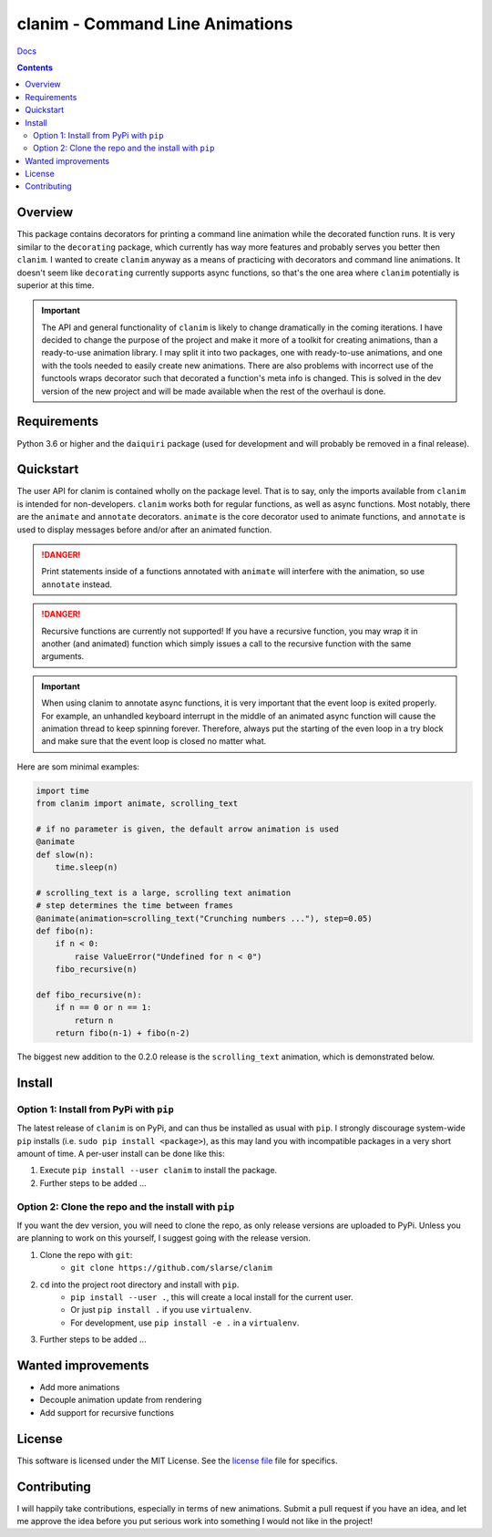 clanim - Command Line Animations
*******************************************************

`Docs`_

.. image:: https://travis-ci.org/slarse/clanim.svg?branch=master
    :target: https://travis-ci.org/slarse/clanim
    :alt: Build Status
.. image:: https://codecov.io/gh/slarse/clanim/branch/master/graph/badge.svg
    :target: https://codecov.io/gh/slarse/clanim
    :alt: Code Coverage
.. image:: https://readthedocs.org/projects/clanim/badge/?version=latest
    :target: http://clanim.readthedocs.io/en/latest/?badge=latest
    :alt: Documentation Status
.. image:: https://badge.fury.io/py/clanim.svg
    :target: https://badge.fury.io/py/clanim
    :alt: PyPi Version
.. image:: https://img.shields.io/badge/python-3.6-blue.svg
    :target: https://badge.fury.io/py/pdfebc
    :alt: Supported Python Versions

.. contents::

Overview
========
This package contains decorators for printing a command line animation while
the decorated function runs. It is very similar to the ``decorating`` package,
which currently has way more features and probably serves you better then
``clanim``. I wanted to create ``clanim`` anyway as a means of practicing
with decorators and command line animations. It doesn't seem like ``decorating`` 
currently supports async functions, so that's the one area where ``clanim`` 
potentially is superior at this time.

.. important::
    
    The API and general functionality of ``clanim`` is likely to change
    dramatically in the coming iterations. I have decided to change the purpose
    of the project and make it more of a toolkit for creating animations, than
    a ready-to-use animation library. I may split it into two packages, one
    with ready-to-use animations, and one with the tools needed to easily
    create new animations. There are also problems with incorrect use of the
    functools wraps decorator such that decorated a function's meta info is
    changed. This is solved in the dev version of the new project and will be
    made available when the rest of the overhaul is done.

Requirements
============
Python 3.6 or higher and the ``daiquiri`` package (used for development and
will probably be removed in a final release).

Quickstart
==========
The user API for clanim is contained wholly on the package level. That is to
say, only the imports available from ``clanim`` is intended for non-developers.
``clanim`` works both for regular functions, as well as async functions.
Most notably, there are the ``animate`` and ``annotate`` decorators. ``animate``
is the core decorator used to animate functions, and ``annotate`` is used to
display messages before and/or after an animated function.

.. DANGER::

    Print statements inside of a functions annotated with ``animate`` will
    interfere with the animation, so use ``annotate`` instead.

.. DANGER::

    Recursive functions are currently not supported! If you have a recursive
    function, you may wrap it in another (and animated) function which simply
    issues a call to the recursive function with the same arguments.

.. important::

    When using clanim to annotate async functions, it is very important that the
    event loop is exited properly. For example, an unhandled keyboard interrupt
    in the middle of an animated async function will cause the animation thread
    to keep spinning forever. Therefore, always put the starting of the even
    loop in a try block and make sure that the event loop is closed no matter
    what.

Here are som minimal examples:

.. code:: python

    import time
    from clanim import animate, scrolling_text

    # if no parameter is given, the default arrow animation is used
    @animate
    def slow(n):
        time.sleep(n)

    # scrolling_text is a large, scrolling text animation
    # step determines the time between frames
    @animate(animation=scrolling_text("Crunching numbers ..."), step=0.05)
    def fibo(n):
        if n < 0:
            raise ValueError("Undefined for n < 0")
        fibo_recursive(n)

    def fibo_recursive(n):
        if n == 0 or n == 1:
            return n
        return fibo(n-1) + fibo(n-2)



The biggest new addition to the 0.2.0 release is the ``scrolling_text``
animation, which is demonstrated below.

.. image:: images/scrolling_text.gif
    :alt: The scrolling_text animation

Install
=======
Option 1: Install from PyPi with ``pip``
----------------------------------------
The latest release of ``clanim`` is on PyPi, and can thus be installed as usual
with ``pip``.  I strongly discourage system-wide ``pip`` installs (i.e. ``sudo
pip install <package>``), as this may land you with incompatible packages in a
very short amount of time. A per-user install can be done like this:

1. Execute ``pip install --user clanim`` to install the package.
2. Further steps to be added ...

Option 2: Clone the repo and the install with ``pip``
-----------------------------------------------------
If you want the dev version, you will need to clone the repo, as only release
versions are uploaded to PyPi. Unless you are planning to work on this
yourself, I suggest going with the release version.

1. Clone the repo with ``git``:
    - ``git clone https://github.com/slarse/clanim``
2. ``cd`` into the project root directory and install with ``pip``.
    - ``pip install --user .``, this will create a local install for the current user.
    - Or just ``pip install .`` if you use ``virtualenv``.
    - For development, use ``pip install -e .`` in a ``virtualenv``.
3. Further steps to be added ...

Wanted improvements
===================
* Add more animations
* Decouple animation update from rendering
* Add support for recursive functions

License
=======
This software is licensed under the MIT License. See the `license file`_ file
for specifics.

Contributing
============
I will happily take contributions, especially in terms of new animations.
Submit a pull request if you have an idea, and let me approve the idea before
you put serious work into something I would not like in the project!

.. _license file: LICENSE
.. _setup.py: setup.py
.. _requirements.txt: requirements.txt
.. _Docs: https://clanim.readthedocs.io/en/latest/
